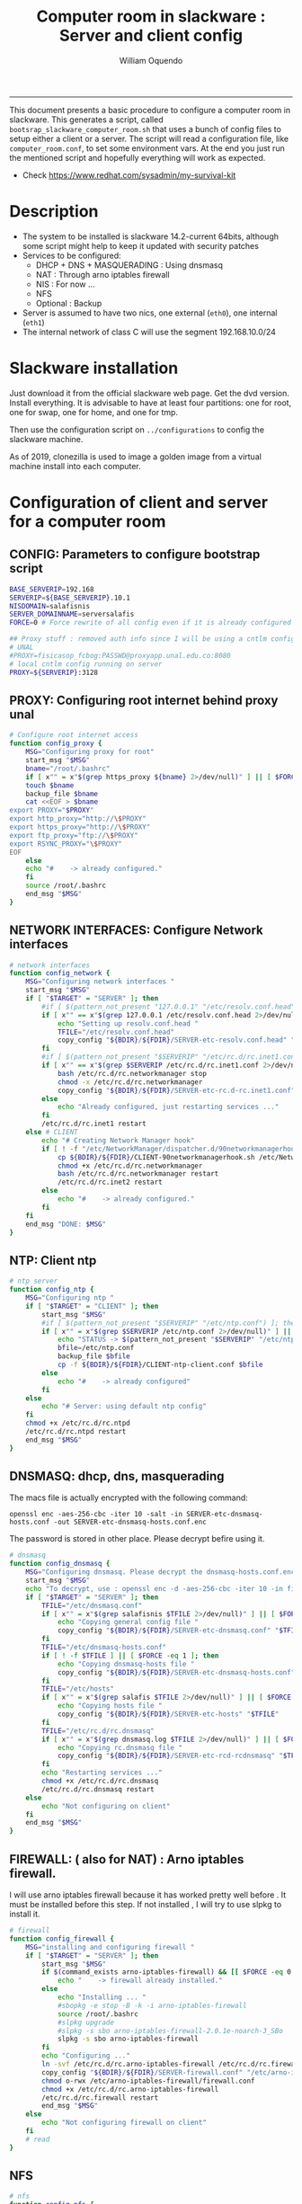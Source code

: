 #+TITLE:Computer room in slackware : Server and client config
#+AUTHOR: William Oquendo
#+email: woquendo@gmail.com
#+INFOJS_OPT: 
#+STARTUP: Overview
#+BABEL: :session *R* :cache yes :results output graphics :exports both :tangle yes
-----

This document presents a basic procedure to configure a computer room
in slackware. This generates a script, called
=bootsrap_slackware_computer_room.sh= that uses a bunch of config files to setup
either a client or a server. The script will read a configuration file, like
=computer_room.conf=, to set some environment vars.  At the end
you just run the mentioned script and hopefully everything will work
as expected. 

- Check https://www.redhat.com/sysadmin/my-survival-kit

* Description
  - The system to be installed is slackware 14.2-current 64bits, although some script
    might help to keep it updated with security patches
  - Services to be configured:
    - DHCP + DNS + MASQUERADING : Using dnsmasq
    - NAT : Through arno iptables firewall
    - NIS : For now ...
    - NFS
    - Optional : Backup
  - Server is assumed to have two nics, one external (=eth0=), one
    internal (=eth1=)
  - The internal network of class C will use the segment 192.168.10.0/24

* Slackware installation
Just download it from the official slackware web page. Get the dvd
version. Install everything. It is advisable to have at least four
partitions: one for root, one for swap, one for home, and one for tmp.
  
Then use the configuration script on ~../configurations~ to config
the slackware machine.

As of 2019, clonezilla is used to image a golden image from a virtual machine
install into each computer.

* Configuration of client and server for a computer room
** CONFIG: Parameters to configure bootstrap script
#+begin_src sh :exports code :tangle scripts/computer_room.conf
BASE_SERVERIP=192.168 
SERVERIP=${BASE_SERVERIP}.10.1
NISDOMAIN=salafisnis
SERVER_DOMAINNAME=serversalafis
FORCE=0 # Force rewrite of all config even if it is already configured

## Proxy stuff : removed auth info since I will be using a cntlm config on the server
# UNAL
#PROXY=fisicasop_fcbog:PASSWD@proxyapp.unal.edu.co:8080
# local cntlm config running on server
PROXY=${SERVERIP}:3128
#+end_src
** PROXY: Configuring root internet behind proxy unal
   #+NAME: proxy_config
   #+BEGIN_SRC bash :exports code 
# Configure root internet access
function config_proxy {
    MSG="Configuring proxy for root"
    start_msg "$MSG"
    bname="/root/.bashrc"
    if [ x"" = x"$(grep https_proxy ${bname} 2>/dev/null)" ] || [ $FORCE -eq 1 ] ; then
	touch $bname
	backup_file $bname
	cat <<EOF > $bname
export PROXY="$PROXY"
export http_proxy="http://\$PROXY"
export https_proxy="http://\$PROXY" 
export ftp_proxy="ftp://\$PROXY"
export RSYNC_PROXY="\$PROXY" 
EOF
    else
	echo "#    -> already configured."
    fi
    source /root/.bashrc
    end_msg "$MSG"
}
   #+END_SRC
** NETWORK INTERFACES: Configure Network interfaces
   #+name: nic_config
   #+BEGIN_SRC bash :exports code 
# network interfaces
function config_network {
    MSG="Configuring network interfaces "
    start_msg "$MSG"
    if [ "$TARGET" = "SERVER" ]; then
	    #if [ $(pattern_not_present "127.0.0.1" "/etc/resolv.conf.head") ]; then
	    if [ x"" == x"$(grep 127.0.0.1 /etc/resolv.conf.head 2>/dev/null)" ] || [ $FORCE -eq 1 ] ; then
	        echo "Setting up resolv.conf.head "
	        TFILE="/etc/resolv.conf.head"
	        copy_config "${BDIR}/${FDIR}/SERVER-etc-resolv.conf.head" "$TFILE"
	    fi	
	    #if [ $(pattern_not_present "$SERVERIP" "/etc/rc.d/rc.inet1.conf") ]; then 
	    if [ x"" == x"$(grep $SERVERIP /etc/rc.d/rc.inet1.conf 2>/dev/null)" ] || [ $FORCE -eq 1 ] ; then
	        bash /etc/rc.d/rc.networkmanager stop
	        chmod -x /etc/rc.d/rc.networkmanager
	        copy_config "${BDIR}/${FDIR}/SERVER-etc-rc.d-rc.inet1.conf" /etc/rc.d/rc.inet1.conf
	    else
	        echo "Already configured, just restarting services ..."
	    fi
	    /etc/rc.d/rc.inet1 restart
    else # CLIENT
	    echo "# Creating Network Manager hook"
	    if [ ! -f "/etc/NetworkManager/dispatcher.d/90networkmanagerhook.sh" ] || [ $FORCE -eq 1 ]; then
	        cp ${BDIR}/${FDIR}/CLIENT-90networkmanagerhook.sh /etc/NetworkManager/dispatcher.d/90networkmanagerhook.sh
	        chmod +x /etc/rc.d/rc.networkmanager
	        bash /etc/rc.d/rc.networkmanager restart
	        /etc/rc.d/rc.inet2 restart
	    else
	        echo "#    -> already configured."
	    fi
    fi
    end_msg "DONE: $MSG"
}
   #+END_SRC

** NTP: Client ntp
   #+name:ntp_config
   #+begin_src sh 
# ntp server
function config_ntp {
    MSG="Configuring ntp "
    if [ "$TARGET" = "CLIENT" ]; then
	    start_msg "$MSG"
	    #if [ $(pattern_not_present "$SERVERIP" "/etc/ntp.conf") ]; then
	    if [ x"" = x"$(grep $SERVERIP /etc/ntp.conf 2>/dev/null)" ] || [ $FORCE -eq 1 ] ; then
            echo "STATUS -> $(pattern_not_present "$SERVERIP" "/etc/ntp.conf")"
	        bfile=/etc/ntp.conf
	        backup_file $bfile
	        cp -f ${BDIR}/${FDIR}/CLIENT-ntp-client.conf $bfile
	    else
	        echo "#    -> already configured"
	    fi
    else
	    echo "# Server: using default ntp config"
    fi
	chmod +x /etc/rc.d/rc.ntpd
	/etc/rc.d/rc.ntpd restart
    end_msg "$MSG"
}
   #+end_src

** DNSMASQ: dhcp, dns, masquerading
The macs file is actually encrypted with the following command:
#+begin_src
openssl enc -aes-256-cbc -iter 10 -salt -in SERVER-etc-dnsmasq-hosts.conf -out SERVER-etc-dnsmasq-hosts.conf.enc
#+end_src
The password is stored in other place. Please decrypt befire using it.
   #+name: dnsmasq_config
   #+BEGIN_SRC bash :exports code 
# dnsmasq
function config_dnsmasq {
    MSG="Configuring dnsmasq. Please decrypt the dnsmasq-hosts.conf.enc file "
    start_msg "$MSG"
    echo "To decrypt, use : openssl enc -d -aes-256-cbc -iter 10 -in file.enc -out file.txt"
    if [ "$TARGET" = "SERVER" ]; then
	    TFILE="/etc/dnsmasq.conf"
	    if [ x"" = x"$(grep salafisnis $TFILE 2>/dev/null)" ] || [ $FORCE -eq 1 ]; then
            echo "Copying general config file "
	        copy_config "${BDIR}/${FDIR}/SERVER-etc-dnsmasq.conf" "$TFILE"
        fi
	    TFILE="/etc/dnsmasq-hosts.conf"
	    if [ ! -f $TFILE ] || [ $FORCE -eq 1 ]; then
            echo "Copying dnsmasq-hosts file "
	        copy_config "${BDIR}/${FDIR}/SERVER-etc-dnsmasq-hosts.conf" "$TFILE"
        fi
        TFILE="/etc/hosts"
	    if [ x"" = x"$(grep salafis $TFILE 2>/dev/null)" ] || [ $FORCE -eq 1 ]; then
            echo "Copying hosts file "
	    	copy_config "${BDIR}/${FDIR}/SERVER-etc-hosts" "$TFILE"
        fi
        TFILE="/etc/rc.d/rc.dnsmasq"
	    if [ x"" = x"$(grep dnsmasq.log $TFILE 2>/dev/null)" ] || [ $FORCE -eq 1 ]; then
            echo "Copying rc.dnsmasq file "
	    	copy_config "${BDIR}/${FDIR}/SERVER-etc-rcd-rcdnsmasq" "$TFILE"
        fi
        echo "Restarting services ..."
	    chmod +x /etc/rc.d/rc.dnsmasq
	    /etc/rc.d/rc.dnsmasq restart
    else
        echo "Not configuring on client"
    fi
    end_msg "$MSG"
}
   #+END_SRC

** FIREWALL: ( also for NAT) : Arno iptables firewall.
I will use arno iptables firewall because it has worked pretty well
before . It must be installed before this step. If not installed , I
will try to use slpkg to install it.

   #+NAME: firewall_config
   #+BEGIN_SRC bash :exports code
# firewall
function config_firewall {
    MSG="installing and configuring firewall "
    if [ "$TARGET" = "SERVER" ]; then
	    start_msg "$MSG"
	    if $(command_exists arno-iptables-firewall) && [[ $FORCE -eq 0 ]]; then
	        echo "    -> firewall already installed."
	    else
            echo "Installing ... "
	        #sbopkg -e stop -B -k -i arno-iptables-firewall
	        source /root/.bashrc
	        #slpkg upgrade
	        #slpkg -s sbo arno-iptables-firewall-2.0.1e-noarch-3_SBo
	        slpkg -s sbo arno-iptables-firewall
        fi
        echo "Configuring ..."
	    ln -svf /etc/rc.d/rc.arno-iptables-firewall /etc/rc.d/rc.firewall
	    copy_config "${BDIR}/${FDIR}/SERVER-firewall.conf" "/etc/arno-iptables-firewall/firewall.conf"
	    chmod o-rwx /etc/arno-iptables-firewall/firewall.conf
	    chmod +x /etc/rc.d/rc.arno-iptables-firewall
	    /etc/rc.d/rc.firewall restart
	    end_msg "$MSG"
    else
        echo "Not configuring firewall on client"
    fi
    # read
}
   #+END_SRC
** NFS
   #+NAME: nfs_config
   #+BEGIN_SRC bash :exports code
# nfs
function config_nfs {
    MSG="Configuring nfs "
    start_msg "$MSG"
    if [ "$TARGET" = "SERVER" ]; then
	    #if [ $(pattern_not_present "$BASE_SERVERIP" "/etc/hosts.allow") ]; then
	    if [ x"" = x"$(grep $BASE_SERVERIP /etc/hosts.allow 2>/dev/null)" ] || [ $FORCE -eq 1 ] ; then
	        copy_config "${BDIR}/${FDIR}/SERVER-etc-hosts.allow" "/etc/hosts.allow"
	    else
            echo "hosts allow already configured"
	    fi
	    #if [ $(pattern_not_present "$SERVERIP" "/etc/exports") ]; then
	    if [ x"" = x"$(grep $BASE_SERVERIP /etc/exports 2>/dev/null)" ] || [ $FORCE -eq 1 ] ; then
	        copy_config "${BDIR}/${FDIR}/SERVER-etc-exports" "/etc/exports"
	    else
	        echo "Exports already configured. Restarting services ..."
	    fi
	    echo "NOTE: If you have NFS problems, consider editing the /etc/hosts.allow and /etc/hosts.deny files"
    else
	    bfile="/etc/fstab"
	    #if [ $(pattern_not_present "${SERVERIP}" "$bfile") ]; then
	    if [ x"" = x"$(grep ${SERVERIP} ${bfile} 2>/dev/null)" ] || [ $FORCE -eq 1 ] ; then
	        backup_file $bfile
	        echo "# NEW NEW NEW NFS stuff " >> $bfile
	        echo "${SERVERIP}:/home     /home   nfs     rw,hard,intr,usrquota  0   0" >> $bfile
	    else
	        echo "#    -> already configured"
	    fi
    fi
	chmod +x /etc/rc.d/rc.nfsd
	#/etc/rc.d/rc.nfsd restart
	#/etc/rc.d/rc.inet2 restart
    end_msg "$MSG"
}
   #+END_SRC
** SSHD
#+NAME: sshd_config
#+BEGIN_SRC bash :exports code
# sshd
function config_sshd {
    MSG="Configuring sshd on port 443 on server "
    start_msg "$MSG"
    if [ "$TARGET" = "SERVER" ]; then
	    if [ x"" = x"$(grep -e '^Port 443' /etc/ssh/sshd_config 2>/dev/null)" ] || [ $FORCE -eq 1 ] ; then
            backup_file /etc/ssh/sshd_config
            sed -i '/^#Port 22/ i ### NEW ###\nPort 22\nPort 443\nPermitRootLogin yes\nAllowGroups sshgroup root\n### NEW ###\n' /etc/ssh/sshd_config
            echo "ClientAliveInterval 120" >> /etc/ssh/sshd_config
            echo "ClientAliveCountMax 30" >> /etc/ssh/sshd_config
	    else
            echo "sshd already configured"
	    fi
    else # CLIENT
        echo "Not configuring in client. Using defaults."
    fi
	/etc/rc.d/rc.sshd restart
    end_msg "$MSG"
}
   #+END_SRC
** NIS
   #+NAME: nis_config
   #+BEGIN_SRC bash :exports code
# nis
function config_nis {
    MSG="Configuring nis "
    start_msg "$MSG"
    chmod +x /etc/rc.d/rc.yp
    if [ "$TARGET" = "SERVER" ]; then
	    if [ x"" = x"$(grep $BASE_SERVERIP /etc/hosts.allow  2>/dev/null)" ] || [ $FORCE -eq 1 ] ; then
	        copy_config "${BDIR}/${FDIR}/SERVER-etc-hosts.allow" "/etc/hosts.allow"
	    else
            echo "hosts allow already configured"
	    fi

        #if [ $(pattern_not_present "${NISDOMAIN}" "/etc/defaultdomain") ] ; then
	    if [ x"" = x"$(grep $NISDOMAIN /etc/defaultdomain  2>/dev/null)" ] || [ $FORCE -eq 1 ] ; then
            copy_config "${BDIR}/${FDIR}/SERVER-etc-defaultdomain" "/etc/defaultdomain"
        else
            echo "Already configured default nis domain"
        fi
        #if [ $(pattern_not_present "${NISDOMAIN}" "/etc/yp.conf") ] ; then
	    if [ x"" = x"$(grep $NISDOMAIN /etc/yp.conf  2>/dev/null)" ] || [ $FORCE -eq 1 ] ; then
            copy_config "${BDIR}/${FDIR}/SERVER-etc-yp.conf" "/etc/yp.conf"
            copy_config "${BDIR}/${FDIR}/SERVER-var-yp-Makefile" "/var/yp/Makefile"
        else
            echo "Already configured yp"
        fi
        if [ x"" = x"$(grep 'YP_SERVER_ENABLE=1' /etc/rc.d/rc.yp 2>/dev/null)" ]; then
            backup_file /etc/rc.d/rc.yp
            sed -i.bck 's/YP_CLIENT_ENABLE=.*/YP_CLIENT_ENABLE=0/ ; s/YP_SERVER_ENABLE=.*/YP_SERVER_ENABLE=1/ ;' /etc/rc.d/rc.yp
        else
            echo "Already configured as yp server"
        fi

        echo "Running nis services ..."
        ypserv
        make -BC /var/yp
        #/usr/lib64/yp/ypinit -m
    else # CLIENT
        chmod +x /etc/rc.d/rc.nfsd
        chmod +x /etc/rc.d/rc.yp
        #if [ $(pattern_not_present "${NISDOMAIN}" "/etc/defaultdomain") ]; then
	    if [ x"" = x"$(grep $NISDOMAIN /etc/defaultdomain  2>/dev/null)" ] || [ $FORCE -eq 1 ] ; then
            bfile="/etc/defaultdomain"
            backup_file $bfile
            echo ${NISDOMAIN} > $bfile
	        bfile="/etc/rc.d/rc.local"
	        backup_file $bfile
	        echo 'nisdomainname -F /etc/defaultdomain' > $bfile
            bfile="/etc/yp.conf"
            backup_file $bfile
            echo "ypserver ${SERVERIP}" > $bfile
            bfile=/etc/nsswitch.conf
            backup_file $bfile
            cp -f ${BDIR}/${FDIR}/CLIENT-nsswitch.conf $bfile
            bfile="/etc/passwd"
            backup_file $bfile
            echo +:::::: >> $bfile
            bfile="/etc/shadow"
            backup_file $bfile
            echo +:::::::: >> $bfile
            bfile="/etc/group"
            backup_file $bfile
            echo +::: >> $bfile
            if [ x"" = x"$(grep 'YP_CLIENT_ENABLE=1' /etc/rc.d/rc.yp  2>/dev/null) 2>/dev/null" ]; then
                backup_file /etc/rc.d/rc.yp
                sed -i.bck 's/YP_CLIENT_ENABLE=.*/YP_CLIENT_ENABLE=1/ ; s/YP_SERVER_ENABLE=.*/YP_SERVER_ENABLE=0/ ;' /etc/rc.d/rc.yp
            fi
            # Remove the broadcast option
            backup_file /etc/default/yp
            echo 'YPBIND_OPTS=" "' >> /etc/default/yp
        else
            echo "#    -> already configured."
        fi
    fi
    nisdomainname -F /etc/defaultdomain
    end_msg "$MSG"
}
     #+END_SRC
** SHUTDOWN PERMS: Remove permissions to halt/shutdown from button and gui (todo)
   #+name:shutdown_config
   #+begin_src sh
function config_shutdown_perms {
    MSG="Removing permissions to reboot/halt system"
    start_msg "$MSG"
    fname=disallow-power-options.rules
    if [ ! -f /etc/polkit-1/rules.d/$fname ] || [ $FORCE -eq 1 ]; then
	chmod o-x /sbin/shutdown 
	chmod o-x /sbin/halt
	cp ${BDIR}/${FDIR}/$fname /etc/polkit-1/rules.d/
    else
	echo "#    -> polkit rules already configured"
    fi

    tfname=/etc/acpi/acpi_handler.sh
    #if [ $(pattern_not_present "emoves" "$tfname") ]; then
    if [ x"" = x"$(grep emoves ${tfname}  2>/dev/null)" ] || [ $FORCE -eq 1 ] ; then
	copy_config ${BDIR}/${FDIR}/etc-acpi-acpi_handler.sh $tfname
    else
	echo "#   -> Acpi handler already configured"
    fi

    end_msg "$MSG"
}
   #+end_src
** Crontab
   This crontab reads a given script and runs it every some time
   #+name:crontab_config
   #+begin_src sh :exports code 
function config_crontab {
    MSG="Configuring crontab per minute, hour, daily, etc"
    start_msg "$MSG"
    crontab -l > /tmp/crontab
    if [ "$TARGET" = "SERVER" ]; then
	    if [ x"" = x"$(grep minute_maintenance.sh /tmp/crontab  2>/dev/null)" ] || [ $FORCE -eq 1 ] ; then
            echo "Configuring miniute maintenance ..."
	        crontab ${BDIR}/${FDIR}/SERVER-crontab -u root
	    else
	        echo "#    -> Already configured (per minute)"
	    fi
	    TNAME="/etc/cron.daily/daily_maintenance.sh"
	    if [ ! -f $TNAME ] || [ $FORCE -eq 1 ]; then
            echo "Copying daily maintenance ..."
            copy_config ${BDIR}/${FDIR}/SERVER-cron/daily_maintenance.sh "$TNAME"
	    else
            echo "#    -> Already configured (daily)"
	    fi
    else # CLIENT
	    if [ x"" = x"$(grep check_status.sh /tmp/crontab  2>/dev/null)" ] || [ $FORCE -eq 1 ] ; then
	        crontab ${BDIR}/${FDIR}/CLIENT-crontab -u root
	    else
	        echo "#    -> Already configured"
	    fi
    fi
    end_msg "$MSG"
}
   #+end_src
** PACKAGES
   Crontab will check, every hour, for two options
    1. *Recommended*: It will use ~slpkg~ to install all packages
       specified inside the file ~/home/PACKAGES.list~ . This will
       compile everything on each client, taking more time on the
       slowest, but will make sure that all clients will conform with
       their own installed libs.
    2. *Alternative, not recommended* It will install the contents
       inside the folder ~/home/PACKAGES/~ . It is assumed that home
       is exported on NFS, so all clients will see that file. Packages
       inside that folder might require dependencies also to be inside
       that folder. This is useful if one setups a package building
       server and then copy all the packages inside the named folder,
       but this assumes that all clients have the same libs installed,
       so it depends on the homogeneity of the clients.

   This uses the ~/home/PACKAGES.list~ approach read by the weekly
   cronjob to install the needed packages. Of course, it can be run
   sooner when needed.
   #+name: packages_config
   #+begin_src shell
function config_packages {
    MSG="Creating package list"
    start_msg "$MSG"
    if [ "$TARGET" = "SERVER" ]; then
	    if [ ! -f /home/PACKAGES.list ]; then
	        cat << EOF > /home/PACKAGES.list
bonnie++ arno-iptables-firewall iotop wol squid tor  autossh  parallel sshfs-fuse xfce4-xkb-plugin
dropbox ffmpeg syncthing
ganglia ganglia-web glusterfs rrdtool papi openmpi hdf5 
octave qtoctave codeblocks geany kdiff3 kile 
R grads rstudio-desktop cdo 
obs-studio ssr asciinema 
EOF
	    fi  
    fi
    end_msg "$MSG"
}
   #+end_src
** MONIT: Install and configure
Monit is a tool that allows to monitor and restart if needed
different services, files, etc. This will be another level of
redundancy (besides the scripts in crontab) to keep services
running. TODO: configure essential services on server and clients.
   #+name:monit_config
   #+begin_src sh :exports code
function config_monit {
    MSG="Configuring monit on server "
    start_msg "$MSG"
    cd "$BDIR"
	if $(command_exists monit) && [[ $FORCE -eq 0 ]]; then
	    echo "#    -> already installed"
	else
        echo "Installing monit ..."
        source /root/.bashrc
	    slpkg -s sbo monit
    fi
	chmod +x /etc/rc.d/rc.monit
    echo "Configuring monit ..."
    if [ x"" = x"$(grep -e '^include' /etc/monitrc  2>/dev/null)" ]; then
	    backup_file /etc/monitrc
        echo 'include /etc/monit.d/*' >> /etc/monitrc
    fi
    chmod 0700 /etc/monitrc
    if [ ! -d /etc/monit.d ]; then
        mkdir /etc/monit.d
    fi
    if [ x"" = x"$(grep -e 'monit' /etc/inittab  2>/dev/null)" ]; then
	    backup_file /etc/inittab
        echo '# Run monit in standard runlevels' >> /etc/inittab
        echo 'mo:2345:respawn:/usr/bin/monit -Ic /etc/monitrc' >> /etc/inittab
    fi
	cp "${BDIR}/${FDIR}/common-monitrc" "/etc/monit.d/00-common-monitrc"
	cp "${BDIR}/${FDIR}/${TARGET}-monitrc" "/etc/monit.d/01-${TARGET}-monitrc"
	/etc/rc.d/rc.monit restart
    end_msg "$MSG"
}
   #+end_src
** CNTLM: Local proxy
This allows to create a bypassing proxy that handles all auth and
allows for computers to use  a simple proxy with no auth. For
instance, with this I can now use emacs and install packages
without much hassle.
   #+name:cntlm_config
   #+begin_src sh :exports code
function config_cntlm {
    MSG="Configuring cntlm on server "
    start_msg "$MSG"
    cd "$BDIR"
    if [ "$TARGET" = "SERVER" ]; then
	    if $(command_exists cntlm) && [ $FORCE -eq 0 ]; then
	        echo "#    -> already installed"
	    else
            echo "Installing cntlm ..."
	        source /root/.bashrc
	        slpkg -s sbo cntlm
        fi
        echo "Configuring ..."
	    chmod +x /etc/rc.d/rc.cntlm
        if [ x"" = x"$(grep $BASE_SERVERIP /etc/cntlm.conf 2>/dev/null)" ]; then
	        backup_file /etc/cntlm.conf
	        copy_config "${BDIR}/${FDIR}/SERVER-etc-cntlm.conf" "/etc/cntlm.conf"
	        echo "Please write the password for the account to be used with cntlm"
	        cntlm -H > /tmp/cntlm-hashed
	        cat /tmp/cntlm-hashed >> /etc/cntlm.conf
	        rm -f /tmp/cntlm-hashed
	    fi
        /etc/rc.d/rc.cntlm restart
    else
	    echo "Not configuring on client."
    fi
    end_msg "$MSG"
}
   #+end_src
** CLUSTER SSH: For parallel ssh
Check some tutorial at
https://www.2daygeek.com/clustershell-clush-run-commands-on-cluster-nodes-remote-system-in-parallel-linux/
#+name: clustershell
#+begin_src sh :exports code
function config_clustershell {
    MSG="Installing and configuring clustershell on server... "
    start_msg "$MSG"
    cd "$BDIR"
    if [ "$TARGET" = "SERVER" ]; then
        echo "Installing ..."
	    if $(command_exists clush) && [ $FORCE -eq 0 ]; then
	        echo "#    -> already installed"
	    else
	        source /root/.bashrc
            pip install cluster-shell
        fi
        echo "Configuring ..."
        if [ ! -d /etc/clustershell ]; then
            mkdir -p /etc/clustershell
        fi
        if [ ! -f /etc/clustershell/clush.conf ]; then
	        copy_config "${BDIR}/${FDIR}/SERVER-etc-clustershell-clush.conf" "/etc/clustershell/clush.conf"
        else
            echo "clush.conf already existing."
        fi
        if [ ! -f /etc/clustershell/groups.d/salafis.yaml ]; then
            mkdir -p /etc/clustershell/groups.d/
	        copy_config "${BDIR}/${FDIR}/SERVER-etc-clustershell-groupsd-salafis.yaml" "/etc/clustershell/groups.d/salafis.yaml"
        else
            echo "group salafis.yaml already existing".
        fi
    else
	    echo "Not configuring on client."
    fi
    end_msg "$MSG"
}
   #+end_src
** X2GOSERVER
#+name: x2go
#+begin_src shell :exports code
function config_x2go {
    MSG="Installing and configuring x2go server "
    start_msg "$MSG"

    if [ "$TARGET" = "SERVER" ]; then
        echo "Preconfiguring on server only ... "
        echo "Adding x2gouser user and x2goprint group ..."
        if [ x"" = x"$(grep x2gouser /etc/passwd 2>/dev/null)" ]; then
            groupadd -g 290 x2gouser
            useradd -u 290 -g 290 -c "X2Go Remote Desktop" -M -d /var/lib/x2go -s /bin/false x2gouser
            groupadd -g 291 x2goprint
            mkdir -p /var/spool/x2goprint &>/dev/null
            useradd -u 291 -g 291 -c "X2Go Remote Desktop" -m -d /var/spool/x2goprint -s /bin/false x2goprint
            chown x2goprint:x2goprint /var/spool/x2goprint
            chmod 0770 /var/spool/x2goprint
        else
            echo "x2gouser already exists. Assuming x2go prerequisites is already configured"
        fi
    fi

    echo "Installing ..."
    if $(command_exists x2goversion) && [[ $FORCE -eq 0 ]]; then
	    echo "#    -> already installed"
	else
        echo "Installing x2go ..."
        source /root/.bashrc
	    slpkg -s sbo x2goserver
        /etc/rc.d/rc.inet2 restart
        x2godbadmin --createdb
    fi
    /etc/rc.d/rc.x2goserver start
    end_msg "$MSG"
}
#+end_src
** ETC SKEL
Here I put some defaults for /etc/skel
#+name: skel
#+begin_src shell :exports code
function config_skel {
    MSG="Configuring /etc/skel "
    start_msg "$MSG"

    if [ "$TARGET" = "SERVER" ]; then
        echo "Configuring on server only ... "
        if [ ! -f /etc/skel/.Xauthority ]; then
            touch /etc/skel/.Xauthority
        fi
        if [ ! -f /etc/skel/.bashrc ]; then
            cat <<EOF>/etc/skel/.bashrc
export PROXY="192.168.10.1:3128"
export http_proxy="http://$PROXY"
export https_proxy="http://$PROXY"
export ftp_proxy="ftp://$PROXY"
export RSYNC_PROXY="$PROXY"

alias ls="ls --color=auto -FG "
EOF
        fi
        if [ ! -f /etc/skel/.bash_profile ]; then
            cd /etc/skel
            ln -s .bashrc .bash_profile
        fi
        if [ ! -f /etc/skel/.xinitrc ]; then
            cp /etc/X11/xinit/xinitrc.xfce /etc/skel/.xinitrc
        fi  
    else
        echo "Not configuring on client"
    fi
    
    end_msg "$MSG"
}
#+end_src
** TODO GANGLIA (needs testing)
[[http://ganglia.info/][Ganglia]] is a system used to monitor clusters. I will start using it to check the
status of the computer room. The installation is different for server and
client. I will put both here. For config see here:
https://blog.42mate.com/monitoring-your-servers-like-a-boss/
#+name: ganglia
#+begin_src shell :exports code
function config_ganglia {
    MSG="Installing and configuring ganglia "
    start_msg "$MSG"
    cd "$BDIR"
    echo "Installing with slpkg ..."
    source ~/.bashrc
    slpkg -s sbo rrdtool
    slpkg -s sbo confuse
    export OPT=gmetad
    slpkg -s sbo ganglia
    slpkg -s sbo ganglia-web # installs the server on /var/www/htdocs/ganglia
    unset OPT

    echo "Configuring gmond on both server and client ... "
    if [ x"" == x"$(grep clustersalafis /etc/ganglia/gmond.conf 2>/dev/null)" ] || [ $FORCE -eq 1 ] ; then
        copy_config "${BDIR}/${FDIR}/gmond.conf" "/etc/ganglia/gmond.conf"
    else
        echo "→ Already configured"
    fi

    if [ "$TARGET" = "SERVER" ]; then
        echo "Configuring gmetad (ganglia monitor) on SERVER ..."
        if [ x"" == x"$(grep clustersalafis /etc/ganglia/gmetad.conf 2>/dev/null)" ] || [ $FORCE -eq 1 ] ; then
            copy_config "${BDIR}/${FDIR}/SERVER-gmetad.conf" "/etc/ganglia/gmetad.conf"
        else
            echo "-> Already configured."
        fi
        echo "Adding extra ganglia config to http/apache on SERVER ..."
        TFILE="/etc/httpd/httpd.conf"
        if [ x"" == x"$(grep ganglia.conf $TFILE 2>/dev/null)" ] || [ $FORCE -eq 1 ] ; then
            backup_file "$TFILE"
            sed -i 's/#Include \/etc\/httpd\/mod_php.conf/Include \/etc\/httpd\/mod_php.conf/' "$TFILE"
            echo "Include /etc/httpd/extra/ganglia.conf" >> "$TFILE"
        else
            echo "-> Already configured."
        fi
        echo "Copying extra ganglia config on SERVER ..."
        TFILE="/etc/httpd/extra/ganglia.conf"
        if [ ! -f "$TFILE" ]; then
            copy_config "${BDIR}/${FDIR}/SERVER-etc-httpd-extra-ganglia.conf" "$TFILE"
        fi
        chmod +x /etc/rc.d/rc.httpd
        chmod +x /etc/rc.d/rc.gmetad
        /etc/rc.d/rc.httpd restart
        /etc/rc.d/rc.gmetad restart
        ln -sf /etc/ganglia/gmetad.conf /etc/
    fi
    ln -sf /etc/ganglia/gmond.conf /etc/
    chmod +x /etc/rc.d/rc.gmond
    /etc/rc.d/rc.gmond restart
    echo "Done"
    end_msg "$MSG"
}
#+end_src
** TODO NETDATA (needs testing)
NETDATA is an alternative to ganglia and is very simple to configure and gets a
lot of metrics. See: https://www.netdata.cloud/

I had to modify the slackbuild to include some commands for the correct
installation of the static libs mosquitto and libwebsocket. Here I will put the
modified slackbuild.

*** Configuration files
- slackbuild including calls for building mosquitto and libws
#+begin_src shell :tangle files/netdata.SlackBuild
#!/bin/sh

# Slackware build script for netdata

# Copyright 2017-2019 Willy Sudiarto Raharjo <willysr@slackbuilds.org>
# All rights reserved.
#
# Redistribution and use of this script, with or without modification, is
# permitted provided that the following conditions are met:
#
# 1. Redistributions of this script must retain the above copyright
#    notice, this list of conditions and the following disclaimer.
#
#  THIS SOFTWARE IS PROVIDED BY THE AUTHOR "AS IS" AND ANY EXPRESS OR IMPLIED
#  WARRANTIES, INCLUDING, BUT NOT LIMITED TO, THE IMPLIED WARRANTIES OF
#  MERCHANTABILITY AND FITNESS FOR A PARTICULAR PURPOSE ARE DISCLAIMED.  IN NO
#  EVENT SHALL THE AUTHOR BE LIABLE FOR ANY DIRECT, INDIRECT, INCIDENTAL,
#  SPECIAL, EXEMPLARY, OR CONSEQUENTIAL DAMAGES (INCLUDING, BUT NOT LIMITED TO,
#  PROCUREMENT OF SUBSTITUTE GOODS OR SERVICES; LOSS OF USE, DATA, OR PROFITS;
#  OR BUSINESS INTERRUPTION) HOWEVER CAUSED AND ON ANY THEORY OF LIABILITY,
#  WHETHER IN CONTRACT, STRICT LIABILITY, OR TORT (INCLUDING NEGLIGENCE OR
#  OTHERWISE) ARISING IN ANY WAY OUT OF THE USE OF THIS SOFTWARE, EVEN IF
#  ADVISED OF THE POSSIBILITY OF SUCH DAMAGE.

PRGNAM=netdata
VERSION=${VERSION:-1.29.3}
BUILD=${BUILD:-1}
TAG=${TAG:-_SBo}

NETDATA_USER=${NETDATA_USER:-netdata}
NETDATA_UID=${NETDATA_UID:-338}
NETDATA_GROUP=${NETDATA_GROUP:-netdata}
NETDATA_GID=${NETDATA_GID:-338}

if [ -z "$ARCH" ]; then
  case "$( uname -m )" in
    i?86) ARCH=i586 ;;
    arm*) ARCH=arm ;;
       ,*) ARCH=$( uname -m ) ;;
  esac
fi

bailout() {
  echo "  You must have a $NETDATA_USER user and $NETDATA_GROUP group to run this script. "
  echo "    # groupadd -g $NETDATA_GID $NETDATA_GROUP "
  echo "    # useradd -u $NETDATA_UID -g $NETDATA_GID -c \"netdata user\" -s /bin/bash $NETDATA_USER "
  exit 1
}

# Bail if user and/or group isn't valid on your system
if ! grep -q "^$NETDATA_USER:" /etc/passwd; then
  bailout
elif ! grep -q "^$NETDATA_GROUP:" /etc/group; then
  bailout
fi

CWD=$(pwd)
TMP=${TMP:-/tmp/SBo}
PKG=$TMP/package-$PRGNAM
OUTPUT=${OUTPUT:-/tmp}

if [ "$ARCH" = "i586" ]; then
  SLKCFLAGS="-O2 -march=i586 -mtune=i686"
  LIBDIRSUFFIX=""
elif [ "$ARCH" = "i686" ]; then
  SLKCFLAGS="-O2 -march=i686 -mtune=i686"
  LIBDIRSUFFIX=""
elif [ "$ARCH" = "x86_64" ]; then
  SLKCFLAGS="-O2 -fPIC"
  LIBDIRSUFFIX="64"
else
  SLKCFLAGS="-O2"
  LIBDIRSUFFIX=""
fi

set -e

rm -rf $PKG
mkdir -p $TMP $PKG $OUTPUT
cd $TMP
rm -rf $PRGNAM-$VERSION
tar xvf $CWD/$PRGNAM-$VERSION.tar.gz
cd $PRGNAM-$VERSION
chown -R root:root .
find -L . \
 \( -perm 777 -o -perm 775 -o -perm 750 -o -perm 711 -o -perm 555 \
  -o -perm 511 \) -exec chmod 755 {} \; -o \
 \( -perm 666 -o -perm 664 -o -perm 640 -o -perm 600 -o -perm 444 \
  -o -perm 440 -o -perm 400 \) -exec chmod 644 {} \;

#########################################
# NEW NEW NEW NEW
bash packaging/bundle-mosquitto.sh ./
bash packaging/bundle-lws.sh ./
#########################################

autoreconf -fiv
CFLAGS="$SLKCFLAGS" \
CXXFLAGS="$SLKCFLAGS" \
./configure \
  --prefix=/usr \
  --libdir=/usr/lib${LIBDIRSUFFIX} \
  --sysconfdir=/etc \
  --localstatedir=/var \
  --mandir=/usr/man \
  --docdir=/usr/doc/$PRGNAM-$VERSION \
  --with-user=$NETDATA_USER \
  --with-zlib \
  --with-math \
  --build=$ARCH-slackware-linux \
  --with-bundled-lws=./externaldeps/libwebsockets/
# LAST LINE IS NEW

make
make install DESTDIR=$PKG

find $PKG -print0 | xargs -0 file | grep -e "executable" -e "shared object" | grep ELF \
  | cut -f 1 -d : | xargs strip --strip-unneeded 2> /dev/null || true

mkdir -p $PKG/usr/doc/$PRGNAM-$VERSION
cp -a LICENSE *.md $PKG/usr/doc/$PRGNAM-$VERSION
cat $CWD/$PRGNAM.SlackBuild > $PKG/usr/doc/$PRGNAM-$VERSION/$PRGNAM.SlackBuild

mkdir -p $PKG/var/lock/subsys/ $PKG/var/cache/netdata $PKG/var/lib/netdata $PKG/var/log/netdata

# set permission
chown -R $NETDATA_USER:$NETDATA_GROUP $PKG/var/lib/netdata
chown -R $NETDATA_USER:$NETDATA_GROUP $PKG/var/log/netdata
chown -R $NETDATA_USER:$NETDATA_GROUP $PKG/var/cache/netdata
chown -R $NETDATA_USER:$NETDATA_GROUP $PKG/usr/share/netdata/web
chown -R $NETDATA_USER:$NETDATA_GROUP $PKG/etc/netdata

mkdir -p $PKG/etc/rc.d/
install -m 0644 $CWD/rc.netdata $PKG/etc/rc.d/

# handle all conf files
touch $PKG/etc/netdata/netdata.conf.new

for L in `ls $PKG/usr/lib${LIBDIRSUFFIX}/netdata/conf.d/*.conf`
do
mv $L $L.new
done

for L in `ls $PKG/usr/lib${LIBDIRSUFFIX}/netdata/conf.d/python.d/*.conf`
do
mv $L $L.new
done

for L in `ls $PKG/usr/lib${LIBDIRSUFFIX}/netdata/conf.d/charts.d/*.conf`
do
mv $L $L.new
done

for L in `ls $PKG/usr/lib${LIBDIRSUFFIX}/netdata/conf.d/health.d/*.conf`
do
mv $L $L.new
done

#for L in `ls $PKG/usr/lib${LIBDIRSUFFIX}/netdata/conf.d/node.d/*.conf`
#do
#mv $L $L.new
#done

for L in `ls $PKG/usr/lib${LIBDIRSUFFIX}/netdata/conf.d/statsd.d/*.conf`
do
mv $L $L.new
done

mkdir -p $PKG/install
cat $CWD/slack-desc > $PKG/install/slack-desc
sed -e s/%LIBDIRSUFFIX%/$LIBDIRSUFFIX/g $CWD/doinst.sh > $PKG/install/doinst.sh

cd $PKG
/sbin/makepkg -l y -c n $OUTPUT/$PRGNAM-$VERSION-$ARCH-$BUILD$TAG.${PKGTYPE:-tgz}

#+end_src
- Configuration for the proxy
  #+begin_src conf :tangle files/etc-netdata-netdata.conf
[cloud]
    proxy = 192.168.10.1:3128
    
  #+end_src
*** Install and Configuration Scripts
#+name: netdata
#+begin_src shell :exports code
function config_netdata {
    MSG="Installing and configuring netdata "
    start_msg "$MSG"
    cd "$BDIR"
    echo "Installation"
    if $(command_exists netdata); then
        echo "-> Already installed"
    else
        source ~/.bashrc
        echo "Installing deps ..."
        slpkg -s sbo libuv uuid mongo-c-driver PyYAML
        slpkg -s slack lz4
        echo "Installing netdata with modified slackbuild ..."
        cd /tmp
        wget https://slackbuilds.org/slackbuilds/14.2/system/netdata.tar.gz &&
        wget https://github.com/netdata/netdata/archive/v1.29.3/netdata-1.29.3.tar.gz &&
        tar xf netdata.tar.gz &&
        mv netdata/netdata.SlackBuild{,-orig} &&
        cp ${BDIR}/${FDIR}/netdata.SlackBuild netdata/ &&
        chmod +x netdata/netdata.SlackBuild &&
        tar czf netdata.tar.gz netdata &&
        slpkg -a netdata.tar.gz netdata-1.29.3.tar.gz &&
        chmod +x /etc/rc.d/rc.netdata
    fi

    echo "Configuring proxy on both server and client ... "
    if [ x"" == x"$(grep 192.168.10.1 /etc/netdata/netdata.conf 2>/dev/null)" ] || [ $FORCE -eq 1 ] ; then
        copy_config "${BDIR}/${FDIR}/etc-netdata-netdata.conf" "/etc/netdata/netdata.conf"
    else
        echo "-> Already configured"
    fi

    /etc/rc.d/rc.netdata restart
    echo "Done"
    end_msg "$MSG"
}
#+end_src
** Write final script
#+BEGIN_SRC bash :exports code :noweb yes :tangle scripts/bootstrap_slackware_computer_room.sh :tangle-mode (identity #o444)
#!/bin/bash

# NOTE: The original base file is in the config_computer_room.org file
# Color stuff based on: https://devdojo.com/bobbyiliev/how-to-create-an-interactive-menu-in-bash#testing-the-script

SCRIPTS_DIR=$HOME/repos/computer-labs/computer-room/scripts
CONFIG=${CONFIG:-computer_room.conf}

if [ ! -f $CONFIG ]; then
    echo "ERROR: Config file not found -> $CONFIG"
    exit 1
fi
source $CONFIG
source $SCRIPTS_DIR/util_functions.sh

# check args
if [ "$#" -ne "2" ]; then usage; exit 1 ; fi
if [ ! -d "$1" ]; then echo "Dir does not exist : $1"; usage; exit 1 ; fi
if [  "$2" != "SERVER" ] && [ "$2" != "CLIENT" ]; then usage; exit 1 ; fi

TARGET="$2"
# global vars
BDIR=$PWD
FDIR=$1
LINUX="SLACKWARE"

##
# Color  Variables
##
red='\e[31m'
green='\e[32m'
yellow='\e[33m'
blue='\e[34m'
magenta='\e[35m'
cyan='\e[36m'
lred='\e[91m'
lgreen='\e[92m'
lyellow='\e[93m'
lblue='\e[94m'
lmagenta='\e[95m'
lcyan='\e[96m'
white='\e[97m'
clear='\e[0m'

##
# Color Functions
##

ColorGreen(){
	echo -ne $green$1$clear
}
ColorLGreen(){
	echo -ne $lgreen$1$clear
}
ColorBlue(){
	echo -ne $blue$1$clear
}
ColorCyan(){
	echo -ne $cyan$1$clear
}
ColorYellow(){
	echo -ne $yellow$1$clear
}

echo "###############################################"
echo "# Configuring $TARGET ..."
if [[ $FORCE -eq 1 ]]; then
    echo "# Forcing configuration ...";
fi
echo "###############################################"

<<proxy_config>>

<<nic_config>>

<<ntp_config>>

<<dnsmasq_config>>

<<firewall_config>>

<<nfs_config>>

<<nis_config>>

<<monit_config>>

<<shutdown_config>>

<<crontab_config>>

<<packages_config>>

<<sshd_config>>

<<cntlm_config>>

<<x2go>>

<<clustershell>>

<<skel>>

<<ganglia>>

<<netdata>>

# Call all functions
all ()
{
    config_ntp
    config_dnsmasq
    config_nfs
    config_nis
    config_shutdown_perms
    config_crontab
    config_packages
    config_sshd
    config_x2go
    config_clustershell
    config_monit
    config_skel
    config_ganglia
    config_netdata
    config_firewall
    config_cntlm
    #config_network
    #config_proxy
}

##################################
# check env vars and configure accordingly
##################################
if [[ ($ALL == 1) ]]; then ColorCyan 'Configuring ALL'; all; fi
if [[ ($PROXY == 1) ]]; then ColorCyan 'Configuring Proxy'; config_proxy; fi
if [[ ($NETWORK == 1) ]]; then ColorCyan 'Configuring Network'; config_network; fi
if [[ ($NTP == 1) ]]; then ColorCyan 'Configuring ntp'; config_ntp; fi
if [[ ($DNSMASQ == 1) ]]; then ColorCyan 'Configuring dnsmasq'; config_dnsmasq; fi
if [[ ($FIREWALL == 1) ]]; then ColorCyan 'Configuring firewall'; config_firewall; fi
if [[ ($NFS == 1) ]]; then ColorCyan 'Configuring nfs'; config_nfs; fi
if [[ ($NIS == 1) ]]; then ColorCyan 'Configuring nis'; config_nis; fi
if [[ ($SHUTDOWN_PERMS == 1) ]]; then ColorCyan 'Configuring shutdown perms'; config_shutdown_perms; fi
if [[ ($CRONTAB == 1) ]]; then ColorCyan 'Configuring crontab'; config_crontab; fi
if [[ ($PACKAGES == 1) ]]; then ColorCyan 'Configuring packages'; config_packages; fi
if [[ ($CNTLM == 1) ]]; then ColorCyan 'Configuring cntlm'; config_cntlm; fi
if [[ ($SSHD == 1) ]]; then ColorCyan 'Configuring sshd'; config_sshd; fi
if [[ ($X2GO == 1) ]]; then ColorCyan 'Configuring x2go'; config_x2go; fi
if [[ ($CLUSTERSHELL == 1) ]]; then ColorCyan 'Configuring clustershell'; config_clustershell; fi
if [[ ($MONIT == 1) ]]; then ColorCyan 'Configuring monit'; config_monit; fi
if [[ ($SKEL == 1) ]]; then ColorCyan 'Configuring skel'; config_skel; fi
if [[ ($GANGLIA == 1) ]]; then ColorCyan 'Configuring ganglia'; config_ganglia; fi
if [[ ($NETDATA == 1) ]]; then ColorCyan 'Configuring netdata'; config_netdata; fi

##################################
# use an interactive menu
##################################
#menu(){
#echo -ne "
#Services to configure on: $TARGET
# $(ColorGreen '1)') proxy
# $(ColorGreen '2)') network (rc.inet1.conf)
# $(ColorGreen '3)') ntp
# $(ColorGreen '4)') dnsmasq
# $(ColorGreen '5)') firewall
# $(ColorGreen '6)') nfs
# $(ColorGreen '7)') nis
# $(ColorGreen '8)') clustershell
# $(ColorGreen '9)') x2go
# $(ColorGreen '10)') shutdown perms
# $(ColorGreen '11)') crontab
# $(ColorGreen '12)') packages
# $(ColorGreen '13)') cntlm
# $(ColorGreen '14)') sshd
# $(ColorGreen '15)') monit (depends on already configured cntlm, x2g0, sshd)
# $(ColorLGreen '16)') /etc/skel
# $(ColorLGreen '17)') ganglia
# $(ColorLGreen '18)') netdata
# $(ColorLGreen '19)') Configure ALL
# $(ColorYellow '0)') Exit
# $(ColorCyan 'Choose an option:') "
#         read a
#         case $a in
# 	        1) config_proxy ; menu ;;
# 	        2) config_network ; menu ;;
# 	        3) config_ntp ; menu ;;
# 	        4) config_dnsmasq ; menu ;;
# 	        5) config_firewall ; menu ;;
# 	        6) config_nfs ; menu ;;
# 	        7) config_nis ; menu ;;
# 	        8) config_clustershell ; menu ;;
# 	        9) config_x2go ; menu ;;
# 	        10) config_shutdown_perms ; menu ;;
# 	        11) config_crontab ; menu ;;
# 	        12) config_packages ; menu ;;
# 	        13) config_cntlm ; menu ;;
# 	        14) config_sshd ; menu ;;
# 	        15) config_monit ; menu ;;
# 	        16) config_skel ; menu ;;
# 	        17) config_ganglia ; menu ;;
# 	        18) config_netdata ; menu ;;
# 	        19) all ; menu ;;
# 		0) exit 0 ;;
# 		*) echo -e $lred"Wrong option: $a"$clear; exit 1;;
#         esac
# }
# menu

# run services (better done on script that keeps the system up, when the client is on the network)
#/etc/rc.d/rc.nfsd restart
#mount -a
#/etc/rc.d/rc.yp restart
#/etc/rc.d/rc.inet2 restart
#rpcinfo -p localhost


#+END_SRC

** DEPRECATED
*** pssh: Already installed, use the following links to fix the password
   - https://unix.stackexchange.com/questions/128974/parallel-ssh-with-passphrase-protected-ssh-key
   - https://www.funtoo.org/Keychain
   - https://stackoverflow.com/questions/43597283/pass-the-password-as-an-argument-in-pssh
   - https://www.golinuxcloud.com/pssh-public-key-authentication-passwordless/

*** Client: Copy public id for password-less access and allow root login
   #+name:publicid_config
   #+begin_src sh
function config_publicid_sshpassword {
    if [ "$TARGET" = "CLIENT" ]; then
	MSG="Copying server public key  to configure passwordless access for root"
	start_msg "$MSG"
	mkdir -p /root/.ssh &>/dev/null
	#if [ $(pattern_not_present "${SERVER_DOMAINNAME}" "/root/.ssh/authorized_keys") ]; then
	if [ x"" == x"$(grep $SERVER_DOMAINNAME /root/.ssh/authorized_keys  2>/dev/null)" ] || [ $FORCE -eq 1 ] ; then
	    cat ${BDIR}/${FDIR}/CLIENT-server_id_rsa.pub >> /root/.ssh/authorized_keys
	    chmod 700 /root/.ssh
	    chmod 640 /root/.ssh/authorized_keys
	else
	    echo "#    -> already configured"
	fi
	end_msg "$MSG"

	MSG="Allowing root login for client"
	start_msg "$MSG"
	bfile="/etc/ssh/sshd_config"
	if [ x"" == x"$(grep '^PermitRootLogin.*yes' $bfile  2>/dev/null)" ] || [ $FORCE -eq 1 ] ; then
	    backup_file $bfile
	    echo "PermitRootLogin yes" >> $bfile
	    /etc/rc.d/rc.sshd restart
	else
	    echo "#    -> already_configured"
	fi
	end_msg "$MSG"
    fi

}
   #+end_src
* Auxiliary scripts
** Create an user
  #+BEGIN_SRC sh :exports code :mkdirp yes :tangle scripts/create_user.sh 
#!/bin/bash                                                                                                               
if [ x"" != x"$1" ]; then
	adduser $1
	usermod -a -G audio,cdrom,floppy,plugdev,video,power,netdev,lp,scanner $1
	make -BC /var/yp
	#su - $1                                                                                                              
	#xwmconfig                                                                                                            
else
	echo "Error. Debes llamar este script como:"
	echo "bash $0 nombredeusuarionuevo"
fi

  #+END_SRC
   
** Create users from csv list with usernames and ids
This script reads a list of usernames and passwords and creates the
corresponding users
#+begin_src sh :exports code :tangle scripts/create_users_from_list.sh :tangle-mode (identity #o444)
#!/bin/bash

# This script creates users according to a list of usernames and passwords
# The file must be
# username1 password1 more info
# username2 password2 more info

# Please review the groups. The sshgroup allows for ssh connections to the server

FNAME=${1}
if [ ! -f $FNAME ]; then
    echo "Error: filename $FNAME does not exists"
    exit 1
fi

while read line
do
    username=$(echo $line | awk '{print $1}')
    password=$(echo $line | awk '{print $2}')
    echo username=$username
    echo password=$password
    # echo "Deleting account $username"
    # userdel $username
    echo Creating account $username
    useradd -d /home/$username -G audio,cdrom,floppy,plugdev,video,netdev,lp,scanner,sshgroup  -m -s /bin/bash $username
    echo "Changing password for $username to ${password}"
    echo ${username}:${password} | chpasswd
    # make the password expire to force changing it on first login
    chage -d0 ${username}
    #echo "Recursive chown ... &"
    #chown -R $username.$username /home/$username &
done < $FNAME

#read

echo "Updating nis database"
make -C /var/yp/
#service portmap restart
#service ypserv  restart
/etc/rc.d/rc.inet2 restart
echo "DONE."
   #+end_src
** Check and delete inactive users
   - Find inactive users
     #+BEGIN_SRC sh :exports code :tangle scripts/get_inactive.sh
DAYS=180
OFILE=/root/inactive_users.txt
echo > $OFILE
for dname in /home/*; do 
    if [ -d $dname ]; then 
	result=$(find "${dname}" -mtime -${DAYS} -type f -print -quit)
	if [[ $result == "" ]]; then
	    echo "User home has been inactive for more than ${DAYS} days : $dname"
	    echo "${dname#/home/}" >> $OFILE
	fi
    fi
done
echo "###########################################"
echo "Inactive users wrote to $OFILE"
      
     #+END_SRC
   - Delete inactive users
     #+BEGIN_SRC  sh :exports code :tangle scripts/del_inactive.sh
for a in $(cat /root/inactive_users.txt); do
    if [ "$a" == "ramezquitao" ] || [ "$a" == "ersanchezp" ] || [ "$a" == "jdmunozc" ] || [ "$a" == "jbaena" ] || [ "$a" == "oquendo" ]; then
        echo "skipping account : $a"
        continue
    fi
    echo "deleting $a"
    userdel -rf $a;
done
     #+END_SRC
** User disk usage
   #+BEGIN_SRC sh :exports code :mkdirp yes :tangle scripts/user_disk_usage.sh
      echo "Computing user disk usage ... "
      for a in /home/*; do 
	  du -sh $a ; 
      done | sort -rh > user_disk_usage.txt
      echo "################################"
      echo "DONE: results sorted and wrote to user_disk_usage.txt"

   #+END_SRC
** Recreate users from folders inside home
   This is useful when the server was reinstalled
   #+begin_src sh :exports code :tangle scripts/recreate_users_from_directories.sh :tangle-mode (identity #o444)
#!/bin/bash

for usernamedir in /home/*; do 
    if [ -d $usernamedir ]; then
	username=$(basename $usernamedir)
	if [ "ftp" != "$username" ] && [ "localuser" != "$username" ] ; then 
	    #echo "Deleting account $username"
	    #userdel $username
	    echo Creating account $username
	    useradd -d /home/$username -G audio,cdrom,floppy,plugdev,video -m -s /bin/bash $username
	    echo "Changing password for $username to ${username}123"
	    echo ${username}:${username}123 | chpasswd 
	    echo "Recursive chown ... &"
	    chown -R $username.$username /home/$username & 
	fi
    fi
done
echo "Updating nis database"
make -C /var/yp/
service portmap restart
service ypserv  restart

echo "DONE."

   #+end_src
** Data dir for users
In case there are some hard disk space to share between users,
create directories for each one
   #+begin_src sh  :exports code :tangle scripts/create_data_dirs_for_users.sh :tangle-mode (identity #o444)
#!/bin/bash

for a in /home/*; do
    bname=$(basename $a)
    id -u $bname &> /dev/null
    status=$?
    #echo $bname
    #echo $status
    if [[ "0" -eq "$status" ]]; then
	for b in data01 data02; do
	    mkdir -p /mnt/local/$b/$bname	    
	    chown -R $bname.$bname /mnt/local/$b/$bname
	done
    fi
done
   #+end_src

** Burn slackware live
  - live
    #+BEGIN_SRC sh :tangle scripts/burn_slackware_live.sh
USBKEYS=($(
    grep -Hv ^0$ /sys/block/*/removable |
    sed s/removable:.*$/device\\/uevent/ |
    xargs grep -H ^DRIVER=sd |
    sed s/device.uevent.*$/size/ |
    xargs grep -Hv ^0$ |
    cut -d / -f 4
))

echo "Burning slackware image iso to /dev/sd{b,c,d,e,f,g,h} -> ${USBKEYS[*]}"
parallel --gnu "dd if=/root/dev-iso/slackware64-live-current.iso of=/dev/{} " ::: ${USBKEYS[*]}
if [ "$?" == "0" ]; then
    sync
    echo "Done. Please test the usb on another computer"
else
    echo "Some error ocurred. Exiting."
fi
    #+END_SRC
  - With persistence
    #+BEGIN_SRC sh :tangle scripts/burn_slackware_live_persistence.sh
USBKEYS=($(
    grep -Hv ^0$ /sys/block/*/removable |
    sed s/removable:.*$/device\\/uevent/ |
    xargs grep -H ^DRIVER=sd |
    sed s/device.uevent.*$/size/ |
    xargs grep -Hv ^0$ |
    cut -d / -f 4
))
echo "Burning slackware image iso with persistence to /dev/sd{b,c,d,e,f,g,h} -> ${USBKEYS[*]}"
#parallel --gnu bash /root/dev-iso/liveslak/iso2usb.sh -i /root/dev-iso/slackware64-live-current.iso -o /dev/{} -u -v -w 30  ::: ${USBKEYS[*]}
bash /root/dev-iso/liveslak/iso2usb.sh -i /root/dev-iso/slackware64-live-current.iso -o /dev/${USBKEYS[0]} -u -v -w 30
if [ "$?" == "0" ]; then
    echo "Done. SYncing writing ... "
    sync
    echo "Done. Please test the usb on another computer"
else
    echo "Some error ocurred. Exiting."
fi
    #+END_SRC
** Peformance monitor
  #+BEGIN_SRC sh :exports code :tangle scripts/monitor_perf.sh
    TOTALITER=10800
    iotop -botq --iter=$TOTALITER &>> /tmp/log-iotop
    top -b -n $TOTALITER &>> /tmp/log-top
    /usr/local/sbin/iftop -P -b -i eth0 -t &>> /tmp/log-iftop-eth0
    /usr/local/sbin/iftop -P -b -i eth0 -t &>> /tmp/log-iftop-eth1

    vmstat -a -t 1 $TOTALITER &>> /tmp/log-vmstat
    vmstat -s -t 1 $TOTALITER &>> /tmp/log-vmstat-s
    vmstat -D -t 1 $TOTALITER &>> /tmp/log-vmstat-D

    function runiostat {
	while  [ 1 ]; do
	    sleep 1
	    iostat >> /tmp/log-iostat
    }

    runiostat
  #+END_SRC

** Update patches
#+begin_src shell :tangle scripts/update_patches.sh
alias psshn="pssh -i -A  -h /home/oquendo/MYHOSTS  -O StrictHostKeyChecking=no -O UserKnownHostsFile=/dev/null  -O  GlobalKnownHostsFile=/dev/null"

#psshn 'echo "check_certificate = off" > /root/.wgetrc'
#psshn 'source /root/.bashrc ; slackpkg -batch=on -default_answer=y update '
##psshn 'killall -9 slackpkg; rm -f /var/lock/slackpkg.* '
#psshn 'source /root/.bashrc ; slackpkg -batch=on -default_answer=y upgrade patches'

psshn 'source /root/.bashrc; slpkg upgrade'
psshn "source /root/.bashrc; slpkg -s slack '' --patches"


#+end_src
* Problems and solutions [11/11]
** DONE Solving problems with xinit and xfce for all and new users
CLOSED: [2020-02-29 Sat 19:27]
- Make sure all users are on the video group. Maybe run
  #+BEGIN_SRC bash
usermod -a -G audio,cdrom,floppy,plugdev,video,power,netdev,lp,scanner USERNAME
  #+END_SRC
  on each user.
- Make sure that the minimum gid in yp nis is 2 (see file =/var/yp/Makefile=)

** DONE Dhcpcd                                                    :SLACKWARE:
CLOSED: [2019-10-16 Wed 10:25]
The latest slackware version advertises the nic using a new
identity called iuad or something but the dhcp server at unal does
not read it so I needed to edit the /etc/dhcpcd.conf file and
activate sending the hardware address. Done at the config slackware script.
** DONE Advertising Ethernet speeds for eth1
   CLOSED: [2019-10-16 Wed 10:25]
(Slackware does not have this problem)
The connection from/to server through eth1 was at a maximum of
10MB/s. while the interface supported gigabit. After many tests I
found that by using the command
#+begin_src shell
ethtool -s eth1 advertise 0x010
#+end_src
I was able to advertise up to gigabit and then run at 100MB/s, which
is the least acceptable given the router.

For slackware I added this to the minute_maintenance.sh .

To make this command permanent in debian, I had to add the following
line under the config for ~eth1~ in the file
~/etc/network/interfaces~
#+begin_src shell
post-up /sbin/ethtool -s eth1 advertise 0x010
#+end_src
** DONE Setup dropbox
#+begin_src sh
~/miniconda3/bin/python ~/dropbox.py proxy manual http proxyapp.unal.edu.co 8080 USERNAME PASSWORD
#+end_src
** DONE Instalando paquetes en R desde una cuenta de usuario
Para instalar paquetes desde una cuenta de usuario se usa el comando
normal ~install.packages~ . Pero si se hace desde un computador de
la universidad, es necesario configurar el proxy antes de entrar a
~R~.

*Nota*: Una vez instalados los paquetes no es necesario volver a
instalarlos, pero cada usuario debe instalar sus paquetes en su
cuenta.

*** Configuración del proxy
Existen dos formas de hacerlo. La primera, es la mas sencilla pero
debe hacerse cada vez que se abra una consola nueva. Esta primera
forma consiste en exportar las variables del proxy de la siguiente
manera
#+BEGIN_SRC sh :exports code
export http_proxy="http://USERNAME:PASSWORD@proxyapp.unal.edu.co:8080/"
export https_proxy="http://USERNAME:PASSWORD@proxyapp.unal.edu.co:8080/"
export ftp_proxy="http://USERNAME:PASSWORD@proxyapp.unal.edu.co:8080/"
#+END_SRC
en donde se debe reemplazar =USERNAME= por el nombre del usuario
(de la universidad, sin incluir @unal.edu.co) y =PASSWORD= es el password de
la universidad. En adelante podrá navegar por la consola. Se se
desea que estos comandos siempre se ejecuten al abrir una consola,
se pueden copiar al final del archivo =~/.ḃashrc= .

La segunda forma consiste en añadir el proxy a la información del
profile de =R=. Para esto, debe abrir el archivo oculto
=~.Renviron= (se puede abrir desde el mismo =R= usando el comando
=file.edit('~˙Renviron')=, y escribir allí
#+BEGIN_SRC sh
http_proxy=http://USERNAME:PASSWORD@proxyapp.unal.edu.co:8080/
http_proxy_user=USERNAME:PASSWORD

https_proxy=https://USERNAME:PASSWORD@proxyapp.unal.edu.co:8080/
https_proxy_user=USERNAME:PASSWORD
#+END_SRC
con la convención ya explicada. Este archivo es leido por =R= y por
=R studio=. En adelante, cada vez que se ejecute =R= se cargarán
estas variables.

*** Instalación de paquetes
En este caso simplemente se debe entrar a =R= y ejecutar el comando
#+BEGIN_SRC sh
install.packages(c("ggplot", "dplyr", "p", "rgeos", "digest", "foreign"), repos="https://www.icesi.edu.co/CRAN/")
#+END_SRC
Ese repositorio/mirror está ubicado en Colombia y es rápido, pero se puede
usar cualquier otro.

Los paquetes quedaran instalados en las cuentas locales de los usuarios.
** DONE Formating usb (recovering the usb)
Use gdisk
  #+begin_src sh
   gdisk
   enter recovery
   c
   e
   v
   w
   q
  #+end_src
  #+begin_src sh
   parted /dev/sdb
   mklabel GPT # accept destroying everything
  #+end_src
  Also you can use =cgdisk=.

  To completely delete the fs signatures
  #+begin_src 
   wipefs --all --force /dev/sdb
  #+end_src
** DONE [OLD] Installation  and setup of gdb numpy
   CLOSED: [2019-10-16 Wed 10:30]
  Anaconda creates a lot of problems. It is necessary to clean the path. The command I used was:
  #+begin_src shell
  kash ". ~/.bashrc; . /home/oquendo/PATH.sh; installpkg /home/oquendo/Downloads/pip-9.0.1-x86_64-1_SBo.tgz; pip install matplotlib numpy; cd /home/oquendo/Escritorio/HerrComp/05-Debugging/gdb_numpy-1.0/; python setup.py install"
  #+end_src
  
** DONE [OLD] Anaconda problems with qt
   CLOSED: [2019-10-16 Wed 10:31]
  If some error like "Cannot run ... QT ... xcb plugin ... " appears,
  maybe it needs to fix permissions. Run the following command:
  #+begin_src shell
  sudo chmod 755 /opt/anaconda2/bin/qt.conf
  #+end_src
** DONE [OLD] Ubuntu and related
*** Update git
   #+BEGIN_SRC sh
STATUS="$(grep -re wheezy-backports /etc/apt/sources.list | grep -v grep)"
if [ x"${STATUS}" == x ]; then
    echo "deb http://ftp.debian.org/debian wheezy-backports main" >> /etc/apt/sources.list
fi

apt-get update 

apt-get -t  wheezy-backports install "git" -y   
   #+END_SRC
  
** DONE [OLD] Armadillo problems with anaconda
 When installing armadillo, it finds the anaconda MKL and then a lot
 of problems arise when trying to run progrms with armadillo. This
 happens because putting anaconda bin on the path, in the first
 place, "overwrites" pkgconfig and many other system
 commands. Solution? eliminate anaconda from the path and then use
 alias or simething similar, like linking anaconda python, ipython,
 etc to /usr/local/bin, and no more.

** DONE [OLD] sbopkg behing firewall blocking rsync
   From : https://www.linuxquestions.org/questions/slackware-14/sbopkg-problem-774301/
   1. Download & install TOR from www.torproject.org
   2. Install polipo & torsocks
   3. Run "sudo torsocks sbopkg -r"
   4. Done, repository synced!

* PACKAGES
  This section is used to configure packages that have been already
  installed using the scripts inside the
  [[file:~/repos/computer-labs/packages/]] folder.  Hopefully every
  package will be installed using slpkg.

  - SlackBuild builder: https://alien.slackbook.org/AST/index.php
  - https://blog.spiralofhope.com/15906/slackware-package-managers.html
  - https://blog.spiralofhope.com/22995/checkinstall.html
  - slacktrack:
    https://www.reddit.com/r/slackware/comments/36flus/practices_for_package_maintenance_for_slackware/
  - src2pkg: https://distro.ibiblio.org/amigolinux/download/src2pkg/
  - https://idlemoor.github.io/slackrepo/links.html

** Auxiliary packages
Add alien repo to slpkg and then install libreoffice poppler-compat inkscape vlc
** Spack
   - clone it
   - source env
   - Setup http proxy in .curlrc as proxy = http://user,,,,
   - bootstrap
   - resource env and add this to bashrc
   - Install whatever
   - load whatever with modeule load
   - make an example
** CDO [2019-09-18 Wed]
   Use alien AST
** GRADS [2019-09-18 Wed]
   Use alien AST
** Tortoisehg 2018
   Download the source code (and maybe use src2pkg) and install the
   package. See https://tortoisehg.bitbucket.io/download/source.html
** [OLD] Squid
  #+begin_src sh
   # only access from localhost is allowed
acl localhost src 127.0.0.1/32
acl all src all
http_access allow localhost
http_access deny all
icp_access deny all

never_direct allow all

# turn off cache
cache_dir null /tmp
cache deny all

# logs
access_log /var/log/squid/access.log squid

# turn off proxy-headers (no idea what is it :))
via off
forwarded_for off

# describe external proxy server
cache_peer 168.176.239.30 parent 8080 0 no-query default proxy-only login=fisicasop_fcbog:PASSWD
http_port 10000
acl port10000 myport 10000
cache_peer_access 168.176.239.30 allow port10000
  #+end_src
* Todo [0/1]
- [ ] ldap for auth: link with unal server
